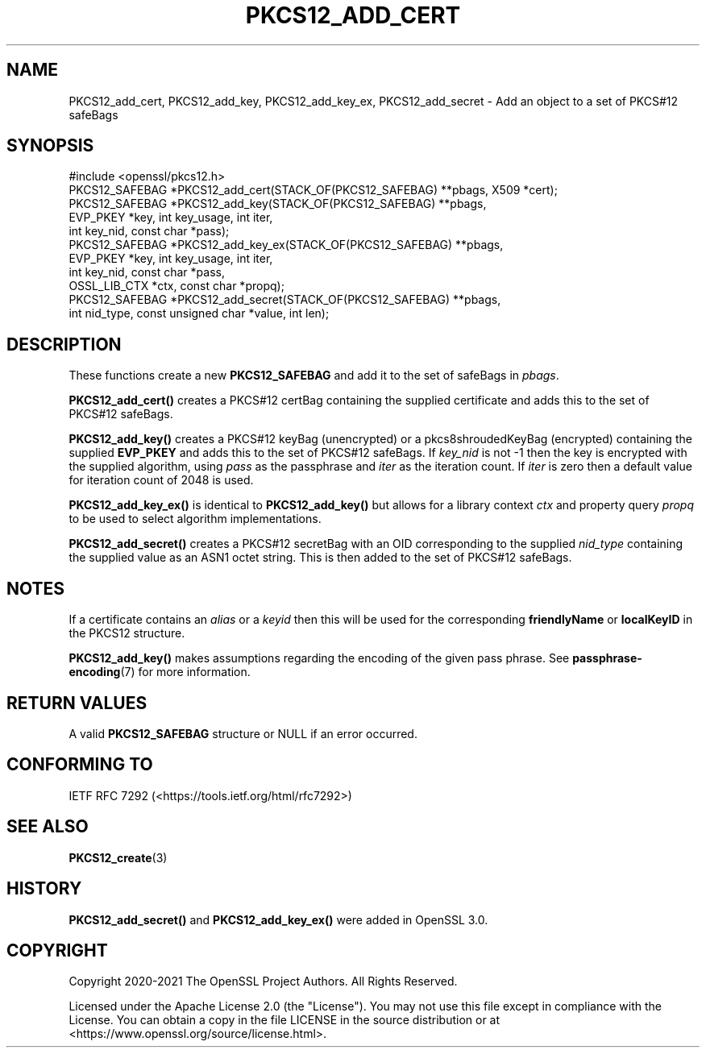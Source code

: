 .\" -*- mode: troff; coding: utf-8 -*-
.\" Automatically generated by Pod::Man 5.0102 (Pod::Simple 3.45)
.\"
.\" Standard preamble:
.\" ========================================================================
.de Sp \" Vertical space (when we can't use .PP)
.if t .sp .5v
.if n .sp
..
.de Vb \" Begin verbatim text
.ft CW
.nf
.ne \\$1
..
.de Ve \" End verbatim text
.ft R
.fi
..
.\" \*(C` and \*(C' are quotes in nroff, nothing in troff, for use with C<>.
.ie n \{\
.    ds C` ""
.    ds C' ""
'br\}
.el\{\
.    ds C`
.    ds C'
'br\}
.\"
.\" Escape single quotes in literal strings from groff's Unicode transform.
.ie \n(.g .ds Aq \(aq
.el       .ds Aq '
.\"
.\" If the F register is >0, we'll generate index entries on stderr for
.\" titles (.TH), headers (.SH), subsections (.SS), items (.Ip), and index
.\" entries marked with X<> in POD.  Of course, you'll have to process the
.\" output yourself in some meaningful fashion.
.\"
.\" Avoid warning from groff about undefined register 'F'.
.de IX
..
.nr rF 0
.if \n(.g .if rF .nr rF 1
.if (\n(rF:(\n(.g==0)) \{\
.    if \nF \{\
.        de IX
.        tm Index:\\$1\t\\n%\t"\\$2"
..
.        if !\nF==2 \{\
.            nr % 0
.            nr F 2
.        \}
.    \}
.\}
.rr rF
.\" ========================================================================
.\"
.IX Title "PKCS12_ADD_CERT 3ossl"
.TH PKCS12_ADD_CERT 3ossl 2025-07-01 3.5.1 OpenSSL
.\" For nroff, turn off justification.  Always turn off hyphenation; it makes
.\" way too many mistakes in technical documents.
.if n .ad l
.nh
.SH NAME
PKCS12_add_cert, PKCS12_add_key, PKCS12_add_key_ex,
PKCS12_add_secret \- Add an object to a set of PKCS#12 safeBags
.SH SYNOPSIS
.IX Header "SYNOPSIS"
.Vb 1
\& #include <openssl/pkcs12.h>
\&
\& PKCS12_SAFEBAG *PKCS12_add_cert(STACK_OF(PKCS12_SAFEBAG) **pbags, X509 *cert);
\& PKCS12_SAFEBAG *PKCS12_add_key(STACK_OF(PKCS12_SAFEBAG) **pbags,
\&                               EVP_PKEY *key, int key_usage, int iter,
\&                               int key_nid, const char *pass);
\& PKCS12_SAFEBAG *PKCS12_add_key_ex(STACK_OF(PKCS12_SAFEBAG) **pbags,
\&                                   EVP_PKEY *key, int key_usage, int iter,
\&                                   int key_nid, const char *pass,
\&                                   OSSL_LIB_CTX *ctx, const char *propq);
\&
\& PKCS12_SAFEBAG *PKCS12_add_secret(STACK_OF(PKCS12_SAFEBAG) **pbags,
\&                                  int nid_type, const unsigned char *value, int len);
.Ve
.SH DESCRIPTION
.IX Header "DESCRIPTION"
These functions create a new \fBPKCS12_SAFEBAG\fR and add it to the set of safeBags
in \fIpbags\fR.
.PP
\&\fBPKCS12_add_cert()\fR creates a PKCS#12 certBag containing the supplied
certificate and adds this to the set of PKCS#12 safeBags.
.PP
\&\fBPKCS12_add_key()\fR creates a PKCS#12 keyBag (unencrypted) or a pkcs8shroudedKeyBag
(encrypted) containing the supplied \fBEVP_PKEY\fR and adds this to the set of PKCS#12
safeBags. If \fIkey_nid\fR is not \-1 then the key is encrypted with the supplied
algorithm, using \fIpass\fR as the passphrase and \fIiter\fR as the iteration count. If
\&\fIiter\fR is zero then a default value for iteration count of 2048 is used.
.PP
\&\fBPKCS12_add_key_ex()\fR is identical to \fBPKCS12_add_key()\fR but allows for a library
context \fIctx\fR and property query \fIpropq\fR to be used to select algorithm
implementations.
.PP
\&\fBPKCS12_add_secret()\fR creates a PKCS#12 secretBag with an OID corresponding to
the supplied \fInid_type\fR containing the supplied value as an ASN1 octet string.
This is then added to the set of PKCS#12 safeBags.
.SH NOTES
.IX Header "NOTES"
If a certificate contains an \fIalias\fR or a \fIkeyid\fR then this will be
used for the corresponding \fBfriendlyName\fR or \fBlocalKeyID\fR in the
PKCS12 structure.
.PP
\&\fBPKCS12_add_key()\fR makes assumptions regarding the encoding of the given pass
phrase.
See \fBpassphrase\-encoding\fR\|(7) for more information.
.SH "RETURN VALUES"
.IX Header "RETURN VALUES"
A valid \fBPKCS12_SAFEBAG\fR structure or NULL if an error occurred.
.SH "CONFORMING TO"
.IX Header "CONFORMING TO"
IETF RFC 7292 (<https://tools.ietf.org/html/rfc7292>)
.SH "SEE ALSO"
.IX Header "SEE ALSO"
\&\fBPKCS12_create\fR\|(3)
.SH HISTORY
.IX Header "HISTORY"
\&\fBPKCS12_add_secret()\fR and \fBPKCS12_add_key_ex()\fR were added in OpenSSL 3.0.
.SH COPYRIGHT
.IX Header "COPYRIGHT"
Copyright 2020\-2021 The OpenSSL Project Authors. All Rights Reserved.
.PP
Licensed under the Apache License 2.0 (the "License").  You may not use
this file except in compliance with the License.  You can obtain a copy
in the file LICENSE in the source distribution or at
<https://www.openssl.org/source/license.html>.

